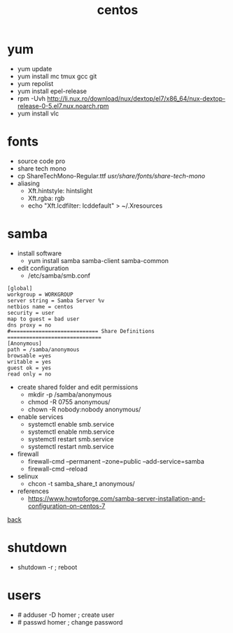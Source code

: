 #+title: centos
#+options: num:nil ^:nil creator:nil author:nil timestamp:nil

* yum
- yum update
- yum install mc tmux gcc git
- yum repolist
- yum install epel-release
- rpm -Uvh http://li.nux.ro/download/nux/dextop/el7/x86_64/nux-dextop-release-0-5.el7.nux.noarch.rpm
- yum install vlc

* fonts
- source code pro
- share tech mono
- cp ShareTechMono-Regular.ttf /usr/share/fonts/share-tech-mono/
- aliasing
  - Xft.hintstyle: hintslight
  - Xft.rgba: rgb
  - echo "Xft.lcdfilter: lcddefault" > ~/.Xresources

* samba
- install software
  - yum install samba samba-client samba-common
- edit configuration
  - /etc/samba/smb.conf
#+BEGIN_EXAMPLE
  [global]
  workgroup = WORKGROUP
  server string = Samba Server %v
  netbios name = centos
  security = user
  map to guest = bad user
  dns proxy = no
  #============================ Share Definitions ============================== 
  [Anonymous]
  path = /samba/anonymous
  browsable =yes
  writable = yes
  guest ok = yes
  read only = no
#+END_EXAMPLE

- create shared folder and edit permissions
  - mkdir -p /samba/anonymous
  - chmod -R 0755 anonymous/
  - chown -R nobody:nobody anonymous/
- enable services
  - systemctl enable smb.service
  - systemctl enable nmb.service
  - systemctl restart smb.service
  - systemctl restart nmb.service
- firewall
  - firewall-cmd --permanent --zone=public --add-service=samba
  - firewall-cmd --reload
- selinux
  - chcon -t samba_share_t anonymous/

- references
  - https://www.howtoforge.com/samba-server-installation-and-configuration-on-centos-7

[[../systems.html][back]]
* shutdown
- shutdown -r ; reboot
* users
- # adduser -D homer ; create user
- # passwd homer ; change password
